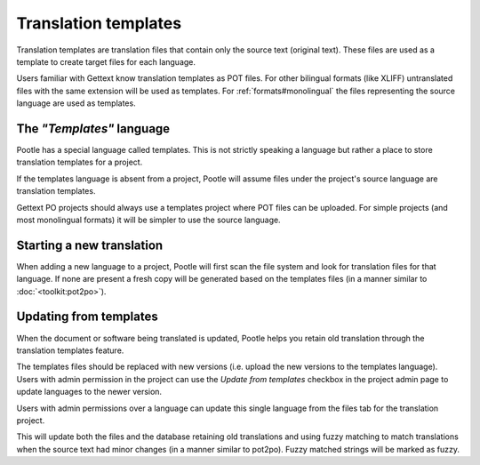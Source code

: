 
.. _templates:

Translation templates
=====================

Translation templates are translation files that contain only the source text
(original text). These files are used as a template to create target files for
each language.

Users familiar with Gettext know translation templates as POT files. For other
bilingual formats (like XLIFF) untranslated files with the same extension will
be used as templates. For :ref:`formats#monolingual` the files representing the
source language are used as templates.


.. _templates#the_templates_language:

The *"Templates"* language
--------------------------

Pootle has a special language called templates. This is not strictly speaking a
language but rather a place to store translation templates for a project.

If the templates language is absent from a project, Pootle will assume files
under the project's source language are translation templates.

Gettext PO projects should always use a templates project where POT files can
be uploaded.  For simple projects (and most monolingual formats) it will be
simpler to use the source language.


.. _templates#starting_a_new_translation:

Starting a new translation
--------------------------

When adding a new language to a project, Pootle will first scan the file system
and look for translation files for that language. If none are present a fresh
copy will be generated based on the templates files (in a manner similar to
:doc:`<toolkit:pot2po>`).


.. _templates#updating_from_templates:

Updating from templates
-----------------------

When the document or software being translated is updated, Pootle helps you
retain old translation through the translation templates feature.

The templates files should be replaced with new versions (i.e. upload the new
versions to the templates language). Users with admin permission in the project
can use the *Update from templates* checkbox in the project admin page to
update languages to the newer version.

Users with admin permissions over a language can update this single language
from the files tab for the translation project.

This will update both the files and the database retaining old translations and
using fuzzy matching to match translations when the source text had minor
changes (in a manner similar to pot2po). Fuzzy matched strings will be marked
as fuzzy.
